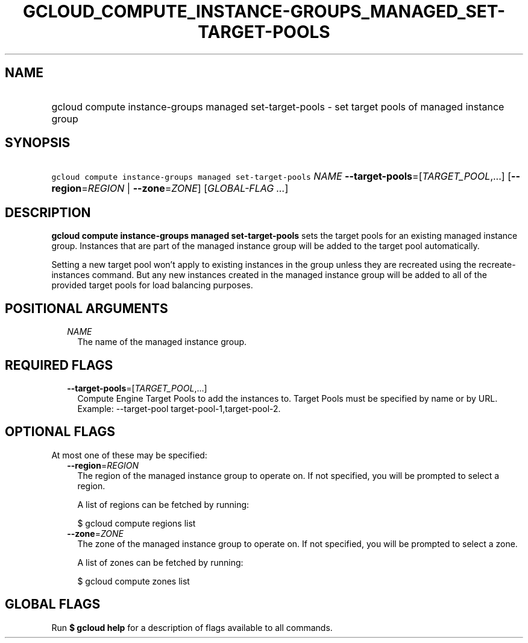 
.TH "GCLOUD_COMPUTE_INSTANCE\-GROUPS_MANAGED_SET\-TARGET\-POOLS" 1



.SH "NAME"
.HP
gcloud compute instance\-groups managed set\-target\-pools \- set target pools of managed instance group



.SH "SYNOPSIS"
.HP
\f5gcloud compute instance\-groups managed set\-target\-pools\fR \fINAME\fR \fB\-\-target\-pools\fR=[\fITARGET_POOL\fR,...] [\fB\-\-region\fR=\fIREGION\fR\ |\ \fB\-\-zone\fR=\fIZONE\fR] [\fIGLOBAL\-FLAG\ ...\fR]



.SH "DESCRIPTION"

\fBgcloud compute instance\-groups managed set\-target\-pools\fR sets the target
pools for an existing managed instance group. Instances that are part of the
managed instance group will be added to the target pool automatically.

Setting a new target pool won't apply to existing instances in the group unless
they are recreated using the recreate\-instances command. But any new instances
created in the managed instance group will be added to all of the provided
target pools for load balancing purposes.



.SH "POSITIONAL ARGUMENTS"

.RS 2m
.TP 2m
\fINAME\fR
The name of the managed instance group.


.RE
.sp

.SH "REQUIRED FLAGS"

.RS 2m
.TP 2m
\fB\-\-target\-pools\fR=[\fITARGET_POOL\fR,...]
Compute Engine Target Pools to add the instances to. Target Pools must be
specified by name or by URL. Example: \-\-target\-pool
target\-pool\-1,target\-pool\-2.


.RE
.sp

.SH "OPTIONAL FLAGS"

At most one of these may be specified:

.RS 2m
.TP 2m
\fB\-\-region\fR=\fIREGION\fR
The region of the managed instance group to operate on. If not specified, you
will be prompted to select a region.

A list of regions can be fetched by running:

.RS 2m
$ gcloud compute regions list
.RE

.TP 2m
\fB\-\-zone\fR=\fIZONE\fR
The zone of the managed instance group to operate on. If not specified, you will
be prompted to select a zone.

A list of zones can be fetched by running:

.RS 2m
$ gcloud compute zones list
.RE


.RE
.sp

.SH "GLOBAL FLAGS"

Run \fB$ gcloud help\fR for a description of flags available to all commands.
